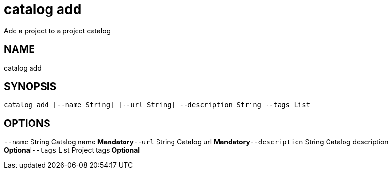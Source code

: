 = catalog add
Add a project to a project catalog

== NAME
catalog add

== SYNOPSIS
====
[source]
----
catalog add [--name String] [--url String] --description String --tags List
----
====

== OPTIONS
`--name` String Catalog name *Mandatory*`--url` String Catalog url *Mandatory*`--description` String Catalog description *Optional*`--tags` List Project tags *Optional*
